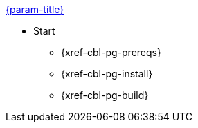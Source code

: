 .xref:couchbase-lite:android:quickstart.adoc[{param-title}]
// tag::get-started[]
* Start
** {xref-cbl-pg-prereqs}
// tag::start[]
** {xref-cbl-pg-install}
// end::start[]
** {xref-cbl-pg-build}
// end::get-started[]
